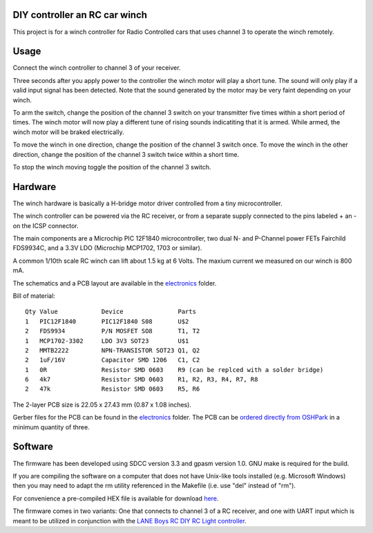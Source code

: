 DIY controller an RC car winch
==============================

This project is for a winch controller for Radio Controlled cars that uses
channel 3 to operate the winch remotely.


Usage
=====

Connect the winch controller to channel 3 of your receiver.

Three seconds after you apply power to the controller the winch motor will play
a short tune. The sound will only play if a valid input signal has been
detected. Note that the sound generated by the motor may be very faint depending on your
winch.

To arm the switch, change the position of the channel 3 switch on your
transmitter five times within a short period of times. The winch motor
will now play a different tune of rising sounds indicatiting that it is
armed. While armed, the winch motor will be braked electrically.

To move the winch in one direction, change the position of the channel 3
switch once. To move the winch in the other direction, change the position
of the channel 3 switch twice within a short time.

To stop the winch moving toggle the position of the channel 3 switch.


Hardware
========

The winch hardware is basically a H-bridge motor driver controlled from a
tiny microcontroller.

The winch controller can be powered via the RC receiver, or from a separate
supply connected to the pins labeled + an - on the ICSP connector.

The main components are a Microchip PIC 12F1840 microcontroller, two
dual N- and P-Channel power FETs Fairchild FDS9934C, and a 3.3V LDO
(Microchip MCP1702, 1703 or similar).

A common 1/10th scale RC winch can lift about 1.5 kg at 6 Volts. The maxium
current we measured on our winch is 800 mA.


The schematics and a PCB layout are available in the `electronics <electronics/>`_ folder.

Bill of material:

::

    Qty Value            Device               Parts
    1   PIC12F1840       PIC12F1840 S08       U$2
    2   FDS9934          P/N MOSFET SO8       T1, T2
    1   MCP1702-3302     LDO 3V3 SOT23        U$1
    2   MMTB2222         NPN-TRANSISTOR SOT23 Q1, Q2
    2   1uF/16V          Capacitor SMD 1206   C1, C2
    1   0R               Resistor SMD 0603    R9 (can be replced with a solder bridge)
    6   4k7              Resistor SMD 0603    R1, R2, R3, R4, R7, R8
    2   47k              Resistor SMD 0603    R5, R6

The 2-layer PCB size is 22.05 x 27.43 mm (0.87 x 1.08 inches).

.. image:: _images/pcb-top.png
.. image:: _images/pcb-bottom.png

Gerber files for the PCB can be found in the `electronics <electronics/>`_ folder. The PCB can be
`ordered directly from OSHPark <http://www.oshpark.com>`_ in a minimum quantity of three.


Software
========

The firmware has been developed using SDCC version 3.3 and gpasm version 1.0.
GNU make is required for the build.

If you are compiling the software on a computer that does not have Unix-like
tools installed (e.g. Microsoft Windows) then you may need to adapt the
rm utility referenced in the Makefile (i.e. use "del" instead of "rm").

For convenience a pre-compiled HEX file is available for download `here <firmware/rc-winch-controller-servo.hex>`_.

The firmware comes in two variants: One that connects to channel 3 of a
RC receiver, and one with UART input which is meant to be utilized in
conjunction with the `LANE Boys RC DIY RC Light controller <http://laneboysrc.blogspot.com/2012/07/diy-car-light-controller-for-3-channel.html>`_.


